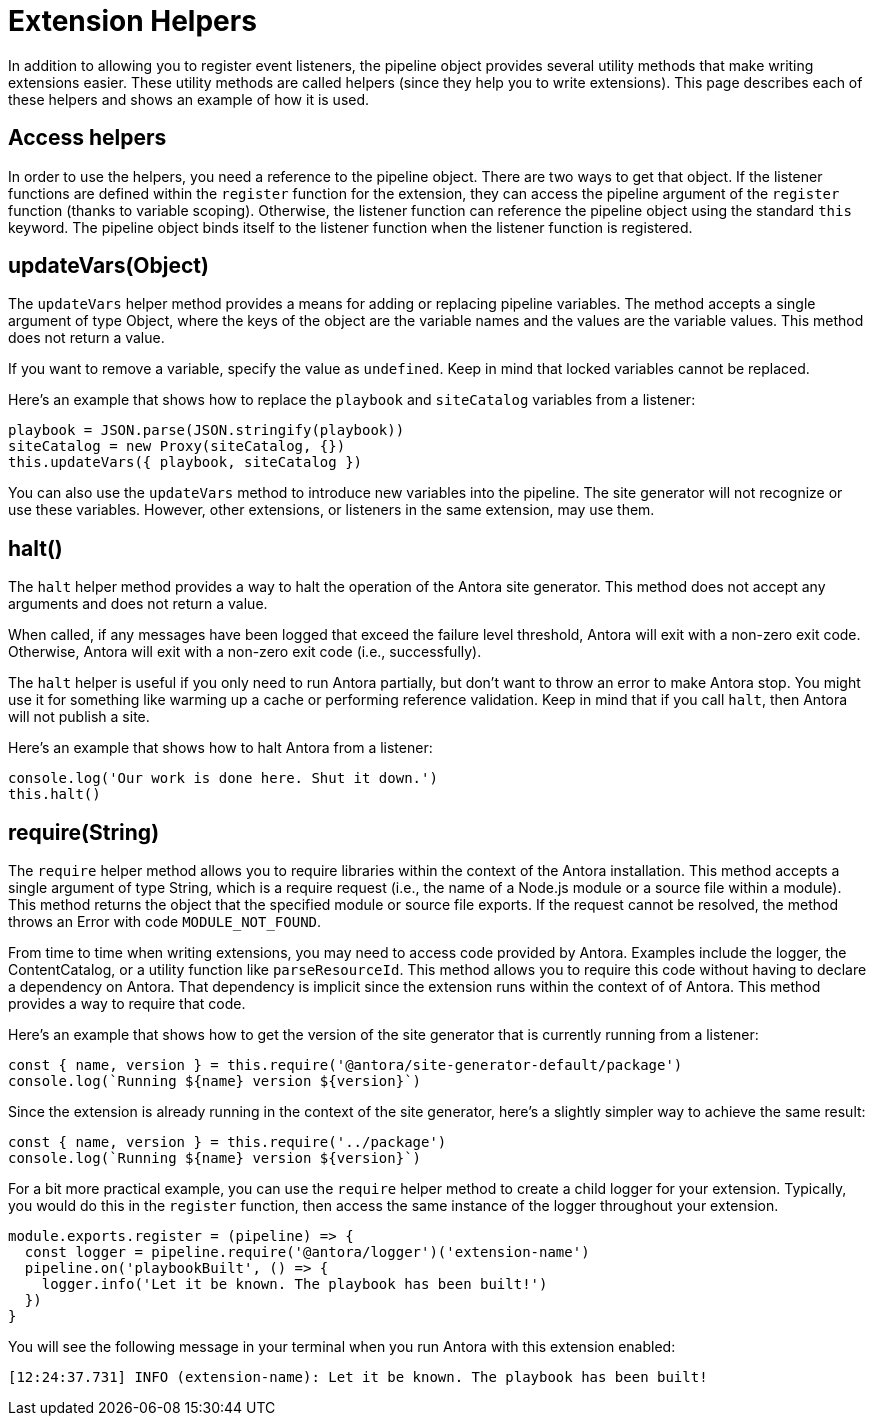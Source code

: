 = Extension Helpers

In addition to allowing you to register event listeners, the pipeline object provides several utility methods that make writing extensions easier.
These utility methods are called helpers (since they help you to write extensions).
This page describes each of these helpers and shows an example of how it is used.

== Access helpers

In order to use the helpers, you need a reference to the pipeline object.
There are two ways to get that object.
If the listener functions are defined within the `register` function for the extension, they can access the pipeline argument of the `register` function (thanks to variable scoping).
Otherwise, the listener function can reference the pipeline object using the standard `this` keyword.
The pipeline object binds itself to the listener function when the listener function is registered.

== updateVars(Object)

The `updateVars` helper method provides a means for adding or replacing pipeline variables.
The method accepts a single argument of type Object, where the keys of the object are the variable names and the values are the variable values.
This method does not return a value.

If you want to remove a variable, specify the value as `undefined`.
Keep in mind that locked variables cannot be replaced.

Here's an example that shows how to replace the `playbook` and `siteCatalog` variables from a listener:

[source,js]
----
playbook = JSON.parse(JSON.stringify(playbook))
siteCatalog = new Proxy(siteCatalog, {})
this.updateVars({ playbook, siteCatalog })
----

You can also use the `updateVars` method to introduce new variables into the pipeline.
The site generator will not recognize or use these variables.
However, other extensions, or listeners in the same extension, may use them.

== halt()

The `halt` helper method provides a way to halt the operation of the Antora site generator.
This method does not accept any arguments and does not return a value.

When called, if any messages have been logged that exceed the failure level threshold, Antora will exit with a non-zero exit code.
Otherwise, Antora will exit with a non-zero exit code (i.e., successfully).

The `halt` helper is useful if you only need to run Antora partially, but don't want to throw an error to make Antora stop.
You might use it for something like warming up a cache or performing reference validation.
Keep in mind that if you call `halt`, then Antora will not publish a site.

Here's an example that shows how to halt Antora from a listener:

[source,js]
----
console.log('Our work is done here. Shut it down.')
this.halt()
----

== require(String)

The `require` helper method allows you to require libraries within the context of the Antora installation.
This method accepts a single argument of type String, which is a require request (i.e., the name of a Node.js module or a source file within a module).
This method returns the object that the specified module or source file exports.
If the request cannot be resolved, the method throws an Error with code `MODULE_NOT_FOUND`.

From time to time when writing extensions, you may need to access code provided by Antora.
Examples include the logger, the ContentCatalog, or a utility function like `parseResourceId`.
This method allows you to require this code without having to declare a dependency on Antora.
That dependency is implicit since the extension runs within the context of of Antora.
This method provides a way to require that code.

Here's an example that shows how to get the version of the site generator that is currently running from a listener:

[source,js]
----
const { name, version } = this.require('@antora/site-generator-default/package')
console.log(`Running ${name} version ${version}`)
----

Since the extension is already running in the context of the site generator, here's a slightly simpler way to achieve the same result:

[source,js]
----
const { name, version } = this.require('../package')
console.log(`Running ${name} version ${version}`)
----

For a bit more practical example, you can use the `require` helper method to create a child logger for your extension.
Typically, you would do this in the `register` function, then access the same instance of the logger throughout your extension.

[source,js]
----
module.exports.register = (pipeline) => {
  const logger = pipeline.require('@antora/logger')('extension-name')
  pipeline.on('playbookBuilt', () => {
    logger.info('Let it be known. The playbook has been built!')
  })
}
----

You will see the following message in your terminal when you run Antora with this extension enabled:

[.output]
....
[12:24:37.731] INFO (extension-name): Let it be known. The playbook has been built!
....
